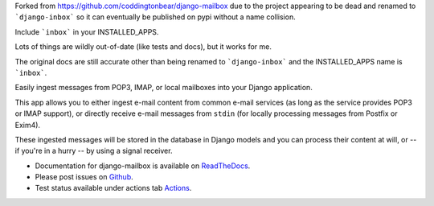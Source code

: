Forked from https://github.com/coddingtonbear/django-mailbox due to the project appearing to be dead and renamed to ```django-inbox``` so
it can eventually be published on pypi without a name collision.

Include ```inbox``` in your INSTALLED_APPS.

Lots of things are wildly out-of-date (like tests and docs), but it works for me.

The original docs are still accurate other than being renamed to ```django-inbox``` and the INSTALLED_APPS name is ```inbox```.

Easily ingest messages from POP3, IMAP, or local mailboxes into your Django application.

This app allows you to either ingest e-mail content from common e-mail services (as long as the service provides POP3 or IMAP support),
or directly receive e-mail messages from ``stdin`` (for locally processing messages from Postfix or Exim4).

These ingested messages will be stored in the database in Django models and you can process their content at will,
or -- if you're in a hurry -- by using a signal receiver.

- Documentation for django-mailbox is available on
  `ReadTheDocs <http://django-mailbox.readthedocs.org/>`_.
- Please post issues on
  `Github <http://github.com/coddingtonbear/django-mailbox/issues>`_.
- Test status available under actions tab
  `Actions <https://github.com/coddingtonbear/django-mailbox/actions>`_.


.. image:: https://badges.gitter.im/Join%20Chat.svg
   :alt: Join the chat at https://gitter.im/coddingtonbear/django-mailbox
   :target: https://gitter.im/coddingtonbear/django-mailbox?utm_source=badge&utm_medium=badge&utm_campaign=pr-badge&utm_content=badge
